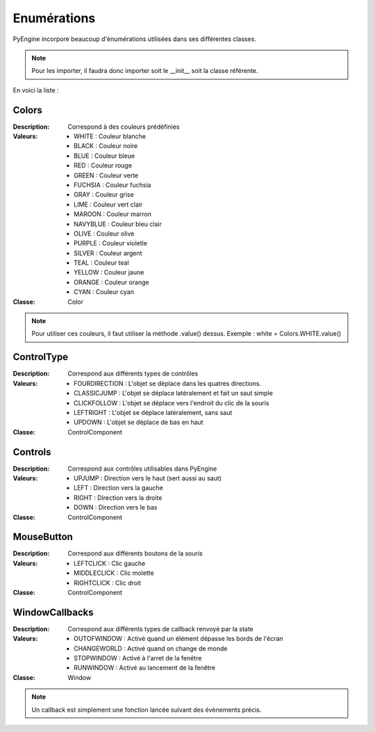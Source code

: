 Enumérations
============

PyEngine incorpore beaucoup d'énumérations utilisées dans ses différentes classes. 

.. note:: Pour les importer, il faudra donc importer soit le __init__ soit la classe référente.

En voici la liste :

Colors
------

:Description: Correspond à des couleurs prédéfinies
:Valeurs:
    - WHITE : Couleur blanche
    - BLACK : Couleur noire
    - BLUE : Couleur bleue
    - RED : Couleur rouge
    - GREEN : Couleur verte
    - FUCHSIA : Couleur fuchsia
    - GRAY : Couleur grise
    - LIME : Couleur vert clair
    - MAROON : Couleur marron
    - NAVYBLUE : Couleur bleu clair
    - OLIVE : Couleur olive 
    - PURPLE : Couleur violetle
    - SILVER : Couleur argent
    - TEAL : Couleur teal 
    - YELLOW : Couleur jaune
    - ORANGE : Couleur orange 
    - CYAN : Couleur cyan
:Classe: Color

.. note:: Pour utiliser ces couleurs, il faut utiliser la méthode .value() dessus.
    Exemple : white = Colors.WHITE.value()

ControlType
-----------

:Description: Correspond aux différents types de contrôles
:Valeurs:
    - FOURDIRECTION : L'objet se déplace dans les quatres directions.
    - CLASSICJUMP : L'objet se déplace latéralement et fait un saut simple
    - CLICKFOLLOW : L'objet se déplace vers l'endroit du clic de la souris
    - LEFTRIGHT : L'objet se déplace latéralement, sans saut
    - UPDOWN : L'objet se déplace de bas en haut
:Classe: ControlComponent

Controls
--------

:Description: Correspond aux contrôles utilisables dans PyEngine
:Valeurs:
    - UPJUMP : Direction vers le haut (sert aussi au saut)
    - LEFT : Direction vers la gauche
    - RIGHT : Direction vers la droite
    - DOWN : Direction vers le bas
:Classe: ControlComponent

MouseButton
-----------

:Description: Correspond aux différents boutons de la souris
:Valeurs:
    - LEFTCLICK : Clic gauche
    - MIDDLECLICK : Clic molette
    - RIGHTCLICK : Clic droit
:Classe: ControlComponent

WindowCallbacks
---------------

:Description: Correspond aux différents types de callback renvoyé par la state
:Valeurs:
    - OUTOFWINDOW : Activé quand un élément dépasse les bords de l'écran
    - CHANGEWORLD : Activé quand on change de monde
    - STOPWINDOW : Activé à l'arret de la fenêtre
    - RUNWINDOW : Activé au lancement de la fenêtre
:Classe: Window

.. note:: Un callback est simplement une fonction lancée
    suivant des évènements précis.
